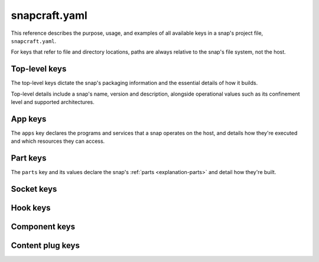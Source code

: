 .. _reference-snapcraft-yaml:

snapcraft.yaml
==============

This reference describes the purpose, usage, and examples of all available keys in a
snap's project file, ``snapcraft.yaml``.

For keys that refer to file and directory locations, paths are always relative to the
snap's file system, not the host.


Top-level keys
--------------

The top-level keys dictate the snap's packaging information and the essential details of
how it builds.

Top-level details include a snap's name, version and description, alongside operational
values such as its confinement level and supported architectures.

.. kitbash-field:: project.Project name

.. kitbash-field:: craft_application.models.project.Project title

.. kitbash-field:: project.Project version

.. kitbash-field:: craft_application.models.project.Project license

.. kitbash-field:: craft_application.models.project.Project summary

.. kitbash-field:: craft_application.models.project.Project description

.. kitbash-field:: project.Project adopt_info

.. kitbash-field:: project.Project type

.. kitbash-field:: craft_application.models.project.Project base

.. kitbash-field:: project.Project build_base

.. kitbash-field:: project.Project grade

.. kitbash-field:: project.Project confinement

.. kitbash-field:: project.Project source_code

.. kitbash-field:: project.Project contact

.. kitbash-field:: project.Project website

.. kitbash-field:: project.Project issues

.. kitbash-field:: project.Project donation

.. kitbash-field:: project.Project compression

.. kitbash-field:: project.Project icon

.. kitbash-field:: project.Project layout

.. kitbash-field:: project.Project passthrough

.. kitbash-field:: project.Project assumes

.. kitbash-field:: project.Project slots

.. kitbash-field:: project.Project lint

.. kitbash-field:: project.Project epoch

.. kitbash-field:: project.Project system_usernames

.. kitbash-field:: project.Project environment

.. kitbash-field:: project.Project build_packages

.. kitbash-field:: project.Project build_snaps

.. kitbash-field:: project.Project ua_services

.. kitbash-field:: project.Project provenance

.. kitbash-field:: project.Project platforms

.. kitbash-field:: project.Project architectures

.. kitbash-field:: project.Project apps

.. kitbash-field:: craft_application.models.project.Project parts

.. kitbash-field:: craft_application.models.project.Project package_repositories

.. kitbash-field:: project.Project hooks

.. kitbash-field:: project.Project components

.. kitbash-field:: project.Project plugs


.. _reference-snapcraft-yaml-app-keys:

App keys
--------

The ``apps`` key declares the programs and services that a snap operates on the host,
and details how they're executed and which resources they can access.

.. kitbash-model:: project.App
    :prepend-name: apps.<app-name>


Part keys
---------

The ``parts`` key and its values declare the snap's :ref:`parts <explanation-parts>` and
detail how they're built.

.. kitbash-model:: craft_parts.parts.PartSpec
    :prepend-name: parts.<part-name>


Socket keys
-----------

.. kitbash-model:: project.Socket
    :prepend-name: sockets.<socket-name>


Hook keys
---------

.. kitbash-model:: project.Hook
    :prepend-name: hooks.<hook-type>


Component keys
--------------

.. kitbash-model:: project.Component
    :prepend-name: components.<component-name>


Content plug keys
-----------------

.. kitbash-model:: project.ContentPlug
    :prepend-name: plugs.<plug-name>
